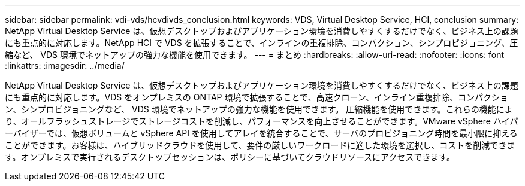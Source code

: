 ---
sidebar: sidebar 
permalink: vdi-vds/hcvdivds_conclusion.html 
keywords: VDS, Virtual Desktop Service, HCI, conclusion 
summary: NetApp Virtual Desktop Service は、仮想デスクトップおよびアプリケーション環境を消費しやすくするだけでなく、ビジネス上の課題にも重点的に対応します。NetApp HCI で VDS を拡張することで、インラインの重複排除、コンパクション、シンプロビジョニング、圧縮など、 VDS 環境でネットアップの強力な機能を使用できます。 
---
= まとめ
:hardbreaks:
:allow-uri-read: 
:nofooter: 
:icons: font
:linkattrs: 
:imagesdir: ../media/


[role="lead"]
NetApp Virtual Desktop Service は、仮想デスクトップおよびアプリケーション環境を消費しやすくするだけでなく、ビジネス上の課題にも重点的に対応します。VDS をオンプレミスの ONTAP 環境で拡張することで、高速クローン、インライン重複排除、コンパクション、シンプロビジョニングなど、 VDS 環境でネットアップの強力な機能を使用できます。 圧縮機能を使用できます。これらの機能により、オールフラッシュストレージでストレージコストを削減し、パフォーマンスを向上させることができます。VMware vSphere ハイパーバイザーでは、仮想ボリュームと vSphere API を使用してアレイを統合することで、サーバのプロビジョニング時間を最小限に抑えることができます。お客様は、ハイブリッドクラウドを使用して、要件の厳しいワークロードに適した環境を選択し、コストを削減できます。オンプレミスで実行されるデスクトップセッションは、ポリシーに基づいてクラウドリソースにアクセスできます。
